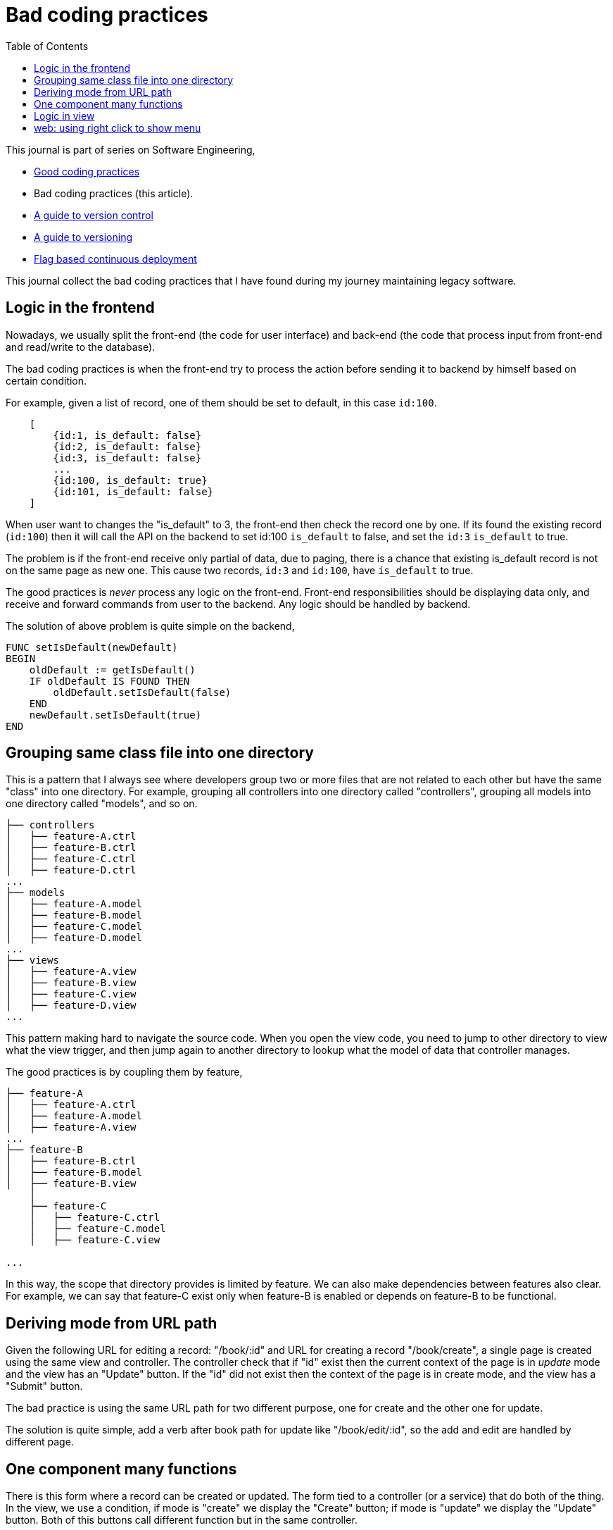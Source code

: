 = Bad coding practices
:toc:
:description: Collection of bad coding practices when writing software

This journal is part of series on Software Engineering,

* link:/notes/A_guide_to_readable_and_performance_wise_code/[Good coding
  practices^]

* Bad coding practices (this article).

* link:/notes/A_guide_to_version_control/[A guide to version control^]

* link:/notes/A_guide_to_versioning/[A guide to versioning^]

* link:/journal/2022/flag_based_continuous_deployment/[Flag based continuous
  deployment^]


This journal collect the bad coding practices that I have found during my
journey maintaining legacy software.


[#logic_in_the_frontend]
== Logic in the frontend

Nowadays, we usually split the front-end (the code for user interface) and
back-end (the code that process input from front-end and read/write to the
database).

The bad coding practices is when the front-end try to process the action
before sending it to backend by himself based on certain condition.

For example, given a list of record, one of them should be set to default,
in this case `id:100`.

----
    [
        {id:1, is_default: false}
        {id:2, is_default: false}
        {id:3, is_default: false}
        ...
        {id:100, is_default: true}
        {id:101, is_default: false}
    ]
----

When user want to changes the "is_default" to 3, the front-end then check
the record one by one.
If its found the existing record (`id:100`) then it will call the API on the
backend to set id:100 `is_default` to false, and set the `id:3` `is_default`
to true.

The problem is if the front-end receive only partial of data, due to paging,
there is a chance that existing is_default record is not on the same page as
new one.
This cause two records, `id:3` and `id:100`, have `is_default` to true.

The good practices is _never_ process any logic on the front-end.
Front-end responsibilities should be displaying data only, and receive and
forward commands from user to the backend.
Any logic should be handled by backend.

The solution of above problem is quite simple on the backend,

----
FUNC setIsDefault(newDefault)
BEGIN
    oldDefault := getIsDefault()
    IF oldDefault IS FOUND THEN
        oldDefault.setIsDefault(false)
    END
    newDefault.setIsDefault(true)
END
----


[#bad_mvc]
== Grouping same class file into one directory

This is a pattern that I always see where developers group two or more files
that are not related to each other but have the same "class" into one
directory.
For example, grouping all controllers into one directory called
"controllers", grouping all models into one directory called "models", and
so on.

----
├── controllers
│   ├── feature-A.ctrl
│   ├── feature-B.ctrl
│   ├── feature-C.ctrl
│   ├── feature-D.ctrl
...
├── models
│   ├── feature-A.model
│   ├── feature-B.model
│   ├── feature-C.model
│   ├── feature-D.model
...
├── views
│   ├── feature-A.view
│   ├── feature-B.view
│   ├── feature-C.view
│   ├── feature-D.view
...
----

This pattern making hard to navigate the source code.
When you open the view code, you need to jump to other directory to view
what the view trigger, and then jump again to another directory to lookup
what the model of data that controller manages.

The good practices is by coupling them by feature,

----
├── feature-A
│   ├── feature-A.ctrl
│   ├── feature-A.model
│   ├── feature-A.view
...
├── feature-B
│   ├── feature-B.ctrl
│   ├── feature-B.model
│   ├── feature-B.view
    │
    ├── feature-C
    │   ├── feature-C.ctrl
    │   ├── feature-C.model
    │   ├── feature-C.view

...
----

In this way, the scope that directory provides is limited by feature.
We can also make dependencies between features also clear.
For example, we can say that feature-C exist only when feature-B is
enabled or depends on feature-B to be functional.


[#state_from_url_path]
== Deriving mode from URL path

Given the following URL for editing a record: "/book/:id" and URL for
creating a record "/book/create", a single page is created using the same
view and controller.
The controller check that if "id" exist then the current context of the page
is in _update_ mode and the view has an "Update" button.
If the "id" did not exist then the context of the page is in create mode,
and the view has a "Submit" button.

The bad practice is using the same URL path for two different purpose, one
for create and the other one for update.

The solution is quite simple, add a verb after book path for update like
"/book/edit/:id", so the add and edit are handled by different page.


[#one_component_many_functions]
== One component many functions

There is this form where a record can be created or updated.
The form tied to a controller (or a service) that do both of the thing.
In the view, we use a condition, if mode is "create" we display the "Create"
button; if mode is "update" we display the "Update" button.
Both of this buttons call different function but in the same controller.

The bad practices is when mixing two different functionalities forced into
one component (one controller and one view).
The controller and view littered with `if-updateMode-else` or
`if-createMode-else` conditions, which makes the code hard to read and
changes.

The good practice to solve this kind of problem is by creating two separate
pages with shared form component and two different controllers.
The mode and functionality then passed to view component as parameters.
For example, on the page that create new book, the form can be instantiated
by,

    <my-form mode=create on-submit=doCreate>

While on page that update the book, the form is instantiated with

    <my-form mode=update on-submit=doUpdate>

In the form, we can still have `if-else` to disable or hide some fields
or information, but at least this only happened in the view.


[#logic_in_view]
== Logic in view

Nothing smell like bad code than this.

In any design pattern, the view should not contains logic.
By logic, I means the lines of code contains something even as simple as
comparison or ternary operation.

    <component hidden="{{ isMode == 'edit' }}">

The good practices by using and initializing variable inside the controller
and reference that in view as variable only.

    // In controller.
    this.isHidden = (isMode == 'edit');

    // In view.
    <component hidden="isHidden">


[#web_right_click_menu]
== web: using right click to show menu

(Note: this is fall into bad user experience, not coding).

In non-web application, using right click to show additional menus make
senses because there is no default menu or event will show by OS.

In web application, right click menu is belong to browser, not application.

The problem is when some one new to your application, no one can guess that
certain actions can be done by right click the item, because intuitively
right click means show browser actions.

The good practices is by adding a little icon "..." on each item that can be
right-clicked, so user can see and click it.
